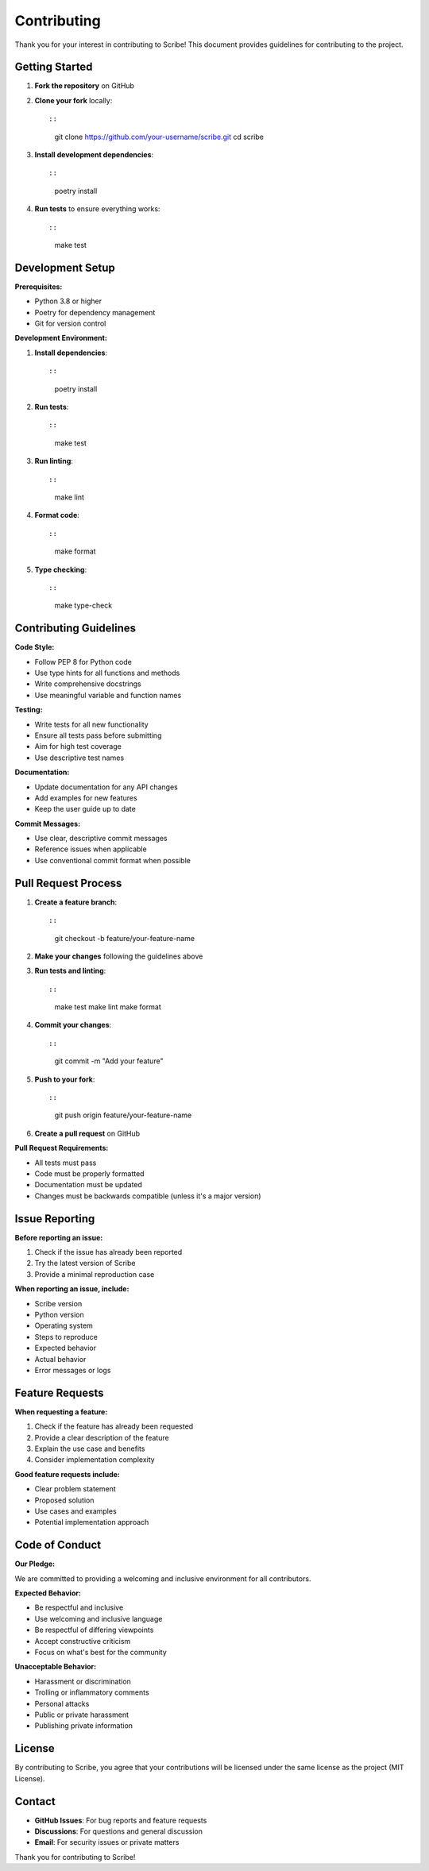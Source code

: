 Contributing
============

Thank you for your interest in contributing to Scribe! This document provides guidelines for contributing to the project.

Getting Started
---------------

1. **Fork the repository** on GitHub
2. **Clone your fork** locally::

   ::

      git clone https://github.com/your-username/scribe.git
      cd scribe

3. **Install development dependencies**::

   ::

      poetry install

4. **Run tests** to ensure everything works::

   ::

      make test

Development Setup
-----------------

**Prerequisites:**

* Python 3.8 or higher
* Poetry for dependency management
* Git for version control

**Development Environment:**

1. **Install dependencies**::

   ::

      poetry install

2. **Run tests**::

   ::

      make test

3. **Run linting**::

   ::

      make lint

4. **Format code**::

   ::

      make format

5. **Type checking**::

   ::

      make type-check

Contributing Guidelines
------------------------

**Code Style:**

* Follow PEP 8 for Python code
* Use type hints for all functions and methods
* Write comprehensive docstrings
* Use meaningful variable and function names

**Testing:**

* Write tests for all new functionality
* Ensure all tests pass before submitting
* Aim for high test coverage
* Use descriptive test names

**Documentation:**

* Update documentation for any API changes
* Add examples for new features
* Keep the user guide up to date

**Commit Messages:**

* Use clear, descriptive commit messages
* Reference issues when applicable
* Use conventional commit format when possible

Pull Request Process
--------------------

1. **Create a feature branch**::

   ::

      git checkout -b feature/your-feature-name

2. **Make your changes** following the guidelines above

3. **Run tests and linting**::

   ::

      make test
      make lint
      make format

4. **Commit your changes**::

   ::

      git commit -m "Add your feature"

5. **Push to your fork**::

   ::

      git push origin feature/your-feature-name

6. **Create a pull request** on GitHub

**Pull Request Requirements:**

* All tests must pass
* Code must be properly formatted
* Documentation must be updated
* Changes must be backwards compatible (unless it's a major version)

Issue Reporting
---------------

**Before reporting an issue:**

1. Check if the issue has already been reported
2. Try the latest version of Scribe
3. Provide a minimal reproduction case

**When reporting an issue, include:**

* Scribe version
* Python version
* Operating system
* Steps to reproduce
* Expected behavior
* Actual behavior
* Error messages or logs

Feature Requests
----------------

**When requesting a feature:**

1. Check if the feature has already been requested
2. Provide a clear description of the feature
3. Explain the use case and benefits
4. Consider implementation complexity

**Good feature requests include:**

* Clear problem statement
* Proposed solution
* Use cases and examples
* Potential implementation approach

Code of Conduct
---------------

**Our Pledge:**

We are committed to providing a welcoming and inclusive environment for all contributors.

**Expected Behavior:**

* Be respectful and inclusive
* Use welcoming and inclusive language
* Be respectful of differing viewpoints
* Accept constructive criticism
* Focus on what's best for the community

**Unacceptable Behavior:**

* Harassment or discrimination
* Trolling or inflammatory comments
* Personal attacks
* Public or private harassment
* Publishing private information

License
-------

By contributing to Scribe, you agree that your contributions will be licensed under the same license as the project (MIT License).

Contact
-------

* **GitHub Issues**: For bug reports and feature requests
* **Discussions**: For questions and general discussion
* **Email**: For security issues or private matters

Thank you for contributing to Scribe!

